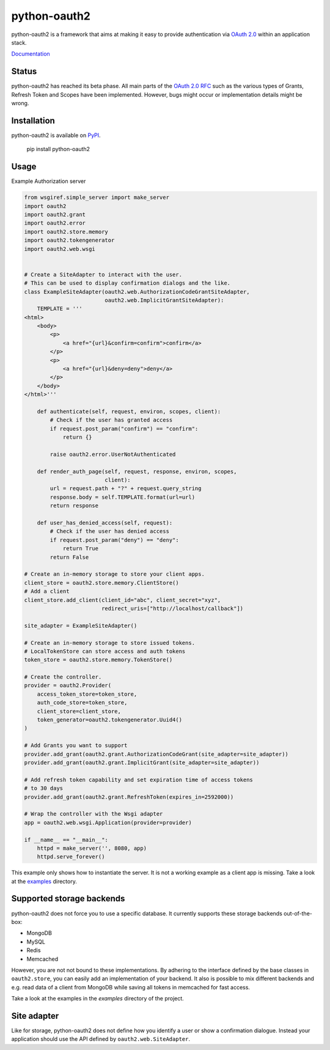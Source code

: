 python-oauth2
#############

python-oauth2 is a framework that aims at making it easy to provide authentication
via `OAuth 2.0 <http://tools.ietf.org/html/rfc6749>`_ within an application stack.

`Documentation <http://python-oauth2.readthedocs.org/en/latest/index.html>`_

Status
******

.. image:: https://travis-ci.org/wndhydrnt/python-oauth2.png?branch=master
   :target: https://travis-ci.org/wndhydrnt/python-oauth2

python-oauth2 has reached its beta phase. All main parts of the `OAuth 2.0 RFC <http://tools.ietf.org/html/rfc6749>`_ such as the various types of Grants, Refresh Token and Scopes have been implemented. However, bugs might occur or implementation details might be wrong.

Installation
************

python-oauth2 is available on
`PyPI <http://pypi.python.org/pypi/python-oauth2/>`_.

    pip install python-oauth2

Usage
*****

Example Authorization server

.. code-block:: python

    from wsgiref.simple_server import make_server
    import oauth2
    import oauth2.grant
    import oauth2.error
    import oauth2.store.memory
    import oauth2.tokengenerator
    import oauth2.web.wsgi


    # Create a SiteAdapter to interact with the user.
    # This can be used to display confirmation dialogs and the like.
    class ExampleSiteAdapter(oauth2.web.AuthorizationCodeGrantSiteAdapter,
                             oauth2.web.ImplicitGrantSiteAdapter):
        TEMPLATE = '''
    <html>
        <body>
            <p>
                <a href="{url}&confirm=confirm">confirm</a>
            </p>
            <p>
                <a href="{url}&deny=deny">deny</a>
            </p>
        </body>
    </html>'''

        def authenticate(self, request, environ, scopes, client):
            # Check if the user has granted access
            if request.post_param("confirm") == "confirm":
                return {}

            raise oauth2.error.UserNotAuthenticated

        def render_auth_page(self, request, response, environ, scopes,
                             client):
            url = request.path + "?" + request.query_string
            response.body = self.TEMPLATE.format(url=url)
            return response

        def user_has_denied_access(self, request):
            # Check if the user has denied access
            if request.post_param("deny") == "deny":
                return True
            return False

    # Create an in-memory storage to store your client apps.
    client_store = oauth2.store.memory.ClientStore()
    # Add a client
    client_store.add_client(client_id="abc", client_secret="xyz",
                            redirect_uris=["http://localhost/callback"])

    site_adapter = ExampleSiteAdapter()

    # Create an in-memory storage to store issued tokens.
    # LocalTokenStore can store access and auth tokens
    token_store = oauth2.store.memory.TokenStore()

    # Create the controller.
    provider = oauth2.Provider(
        access_token_store=token_store,
        auth_code_store=token_store,
        client_store=client_store,
        token_generator=oauth2.tokengenerator.Uuid4()
    )

    # Add Grants you want to support
    provider.add_grant(oauth2.grant.AuthorizationCodeGrant(site_adapter=site_adapter))
    provider.add_grant(oauth2.grant.ImplicitGrant(site_adapter=site_adapter))

    # Add refresh token capability and set expiration time of access tokens
    # to 30 days
    provider.add_grant(oauth2.grant.RefreshToken(expires_in=2592000))

    # Wrap the controller with the Wsgi adapter
    app = oauth2.web.wsgi.Application(provider=provider)

    if __name__ == "__main__":
        httpd = make_server('', 8080, app)
        httpd.serve_forever()


This example only shows how to instantiate the server.
It is not a working example as a client app is missing. Take a look at the
`examples <docs/examples/>`_ directory.

Supported storage backends
**************************

python-oauth2 does not force you to use a specific database.
It currently supports these storage backends out-of-the-box:

- MongoDB
- MySQL
- Redis
- Memcached

However, you are not not bound to these implementations.
By adhering to the interface defined by the base classes in ``oauth2.store``,
you can easily add an implementation of your backend.
It also is possible to mix different backends and e.g. read data of a client
from MongoDB while saving all tokens in memcached for fast access.

Take a look at the examples in the *examples* directory of the project.

Site adapter
************

Like for storage, python-oauth2 does not define how you identify a user or
show a confirmation dialogue.
Instead your application should use the API defined by
``oauth2.web.SiteAdapter``.


